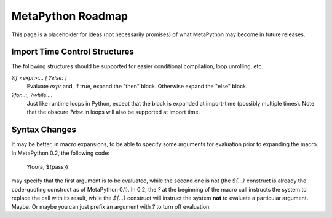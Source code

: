 MetaPython Roadmap
==================

This page is a placeholder for ideas (not necessarily promises) of what
MetaPython may become in future releases.

Import Time Control Structures
------------------------------

The following structures should be supported for easier conditional compilation,
loop unrolling, etc.

`?if <expr>:...  [ ?else: ]`
    Evaluate `expr` and, if true, expand the "then" block.  Otherwise expand the
    "else" block.  
`?for...:, ?while...:`
    Just like runtime loops in Python, except that the block is expanded at
    import-time (possibly multiple times).  Note that the obscure `?else` in
    loops will also be supported at import time.

Syntax Changes
--------------

It may be better, in macro expansions, to be able to specify some arguments for
evaluation prior to expanding the macro.  In MetaPython 0.2, the following code:

    ?foo(a, ${pass})

may specify that the first argument is to be evaluated, while the second one is
not (the `${...}` construct is already the code-quoting construct as of
MetaPython 0.1).  In 0.2, the `?` at the beginning of the macro call instructs
the system to replace the call with its result, while the `${...}` construct will
instruct the system **not** to evaluate a particular argument.  Maybe.  Or maybe
you can just prefix an argument with `?` to turn off evaluation.
